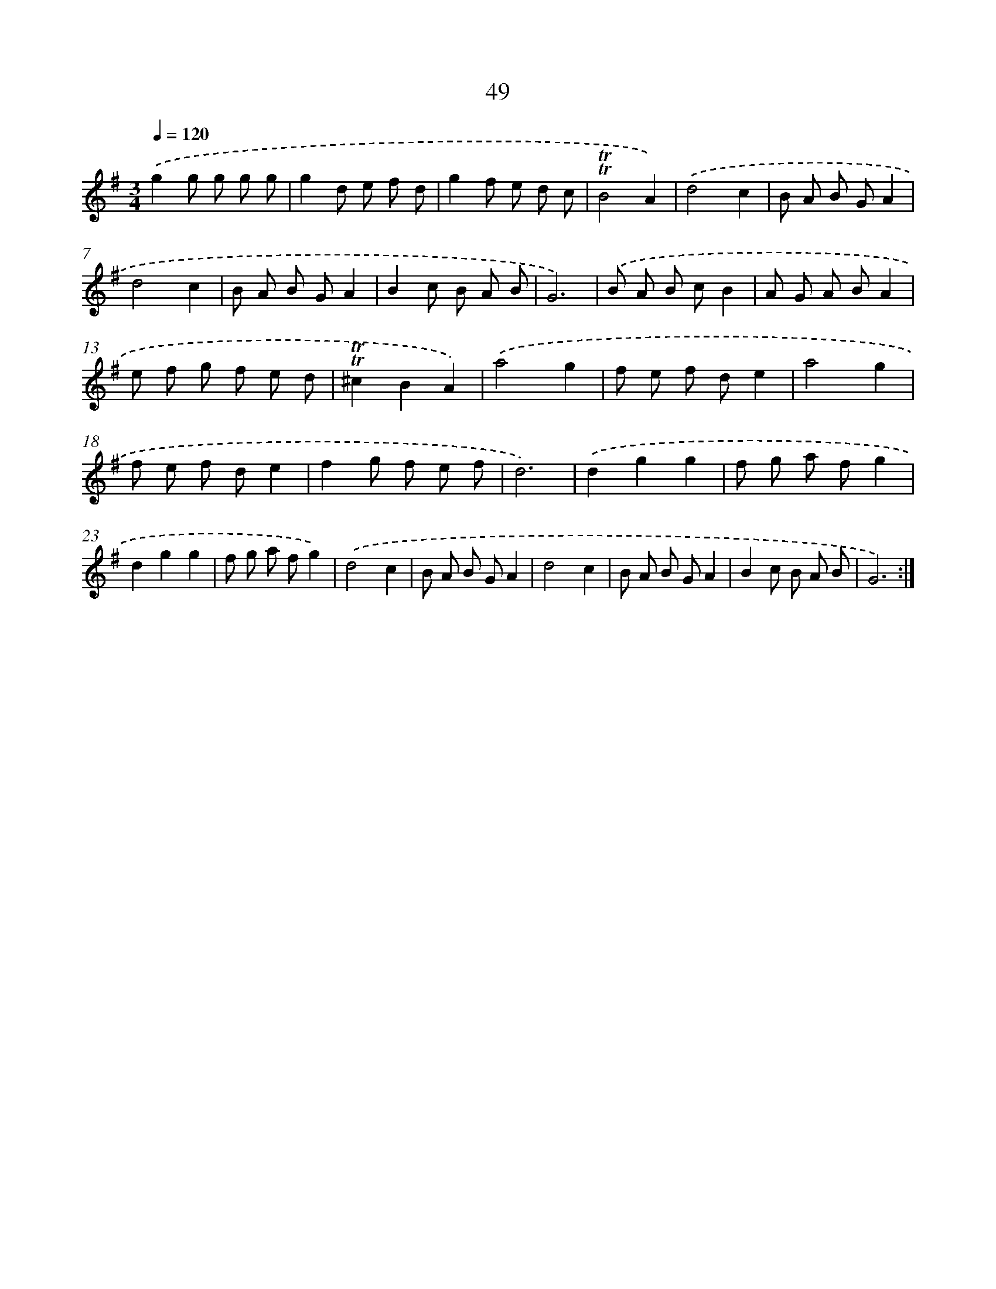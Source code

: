 X: 13137
T: 49
%%abc-version 2.0
%%abcx-abcm2ps-target-version 5.9.1 (29 Sep 2008)
%%abc-creator hum2abc beta
%%abcx-conversion-date 2018/11/01 14:37:31
%%humdrum-veritas 3170501443
%%humdrum-veritas-data 96915589
%%continueall 1
%%barnumbers 0
L: 1/8
M: 3/4
Q: 1/4=120
K: G clef=treble
.('g2g g g g |
g2d e f d |
g2f e d c |
!trill!!trill!B4A2) |
.('d4c2 |
B A B GA2 |
d4c2 |
B A B GA2 |
B2c B A B |
G6) |
.('B A B cB2 |
A G A BA2 |
e f g f e d |
!trill!!trill!^c2B2A2) |
.('a4g2 |
f e f de2 |
a4g2 |
f e f de2 |
f2g f e f |
d6) |
.('d2g2g2 |
f g a fg2 |
d2g2g2 |
f g a fg2) |
.('d4c2 |
B A B GA2 |
d4c2 |
B A B GA2 |
B2c B A B |
G6) :|]
